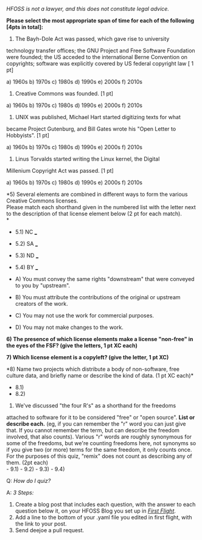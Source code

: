 /HFOSS is not a lawyer, and this does not constitute legal advice./

*Please select the most appropriate span of time for each of the
following [4pts in total]:*

1) The Bayh-Dole Act was passed, which gave rise to university
technology transfer offices; the GNU Project and Free Software
Foundation were founded; the US acceded to the international Berne
Convention on copyrights; software was explicitly covered by US federal
copyright law [ 1 pt]

a) 1960s b) 1970s c) 1980s d) 1990s e) 2000s f) 2010s

2) Creative Commons was founded. [1 pt]

a) 1960s b) 1970s c) 1980s d) 1990s e) 2000s f) 2010s

3) UNIX was published, Michael Hart started digitizing texts for what
became Project Gutenburg, and Bill Gates wrote his "Open Letter to
Hobbyists". [1 pt]

a) 1960s b) 1970s c) 1980s d) 1990s e) 2000s f) 2010s

4) Linus Torvalds started writing the Linux kernel, the Digital
Millenium Copyright Act was passed. [1 pt]

a) 1960s b) 1970s c) 1980s d) 1990s e) 2000s f) 2010s

*5) Several elements are combined in different ways to form the various
Creative Commons licenses.\\
Please match each shorthand given in the numbered list with the letter
next to the description of that license element below (2 pt for each
match).\\
*

-  5.1) NC ___
-  5.2) SA ___
-  5.3) ND ___
-  5.4) BY ___

-  A) You must convey the same rights "downstream" that were conveyed to
   you by "upstream".
-  B) You must attribute the contributions of the original or upstream
   creators of the work.
-  C) You may not use the work for commercial purposes.
-  D) You may not make changes to the work.

*6) The presence of which license elements make a license "non-free" in
the eyes of the FSF? (give the letters, 1 pt XC each)*

*7) Which license element is a copyleft? (give the letter, 1 pt XC)*

*8) Name two projects which distribute a body of non-software, free
culture data, and briefly name or describe the kind of data. (1 pt XC
each)*

-  8.1)
-  8.2)

9) We've discussed "the four R's" as a shorthand for the freedoms
attached to software for it to be considered "free" or "open source".
*List or describe each.* (eg, if you can remember the "r" word you can
just give that. If you cannot remember the term, but can describe the
freedom involved, that also counts). Various "r" words are roughly
synonymous for some of the freedoms, but we're counting freedoms here,
not synonyms so if you give two (or more) terms for the same freedom, it
only counts once. For the purposes of this quiz, "remix" does not count
as describing any of them. (2pt each)\\
- 9.1) - 9.2) - 9.3) - 9.4)

**** Q: /How do I quiz?/

**** A: /3 Steps:/

1. Create a blog post that includes each question, with the answer to
   each question below it, on your HFOSS Blog you set up in
   [[/hw/firstflight][/First Flight/]].
2. Add a line to the bottom of your .yaml file you edited in first
   flight, with the link to your post.
3. Send deejoe a pull request.

